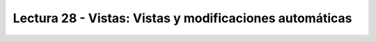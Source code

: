 Lectura 28 - Vistas: Vistas y modificaciones automáticas 
---------------------------------------------------------

